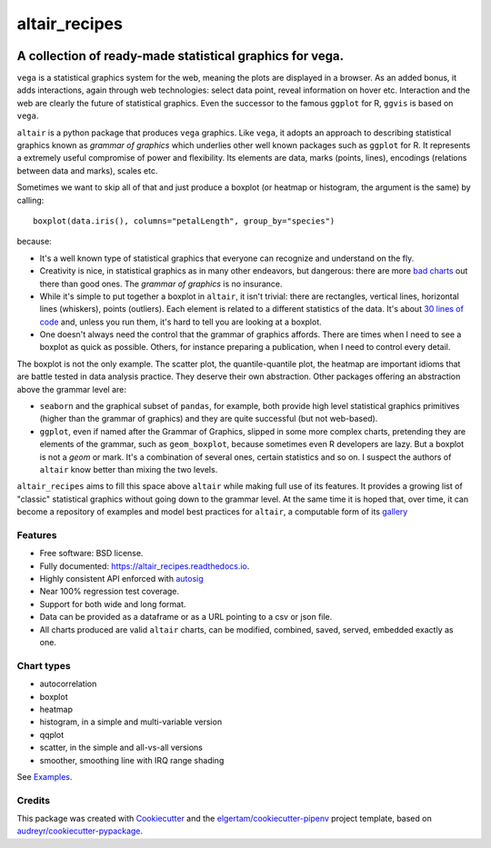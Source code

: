 ==============
altair_recipes
==============


.. image:: https://img.shields.io/pypi/v/altair_recipes.svg
        :target: https://pypi.python.org/pypi/altair_recipes
        :alt: Version

.. image:: https://img.shields.io/travis/piccolbo/altair_recipes.svg
        :target: https://travis-ci.org/piccolbo/altair_recipes
        :alt: Build Status

.. image:: https://codecov.io/gh/piccolbo/altair_recipes/graph/badge.svg
        :target: https://codecov.io/gh/piccolbo/altair_recipes
        :alt: Code Coverage

.. image:: https://readthedocs.org/projects/altair_recipes/badge/?version=latest
        :target: https://altair_recipes.readthedocs.io/en/latest/?badge=latest
        :alt: Documentation Status


.. image:: https://pyup.io/repos/github/piccolbo/altair_recipes/shield.svg
     :target: https://pyup.io/repos/github/piccolbo/altair_recipes/
     :alt: Updates



---------------------------------------------------------
A collection of ready-made statistical graphics for vega.
---------------------------------------------------------

``vega`` is a statistical graphics system for the web, meaning the plots are displayed in a browser. As an added bonus, it adds interactions, again through web technologies: select data point, reveal information on hover etc. Interaction and the web are clearly the future of statistical graphics. Even the successor to the famous ``ggplot`` for R, ``ggvis`` is based on ``vega``.

``altair`` is a python package that produces ``vega`` graphics. Like ``vega``, it adopts an approach to describing statistical graphics known as *grammar of graphics* which underlies other well known packages such as ``ggplot`` for R. It represents a extremely useful compromise of power and flexibility. Its elements are data, marks (points, lines), encodings (relations between data and marks), scales etc.

Sometimes we want to skip all of that and just produce a boxplot (or heatmap or histogram, the argument is the same) by calling::

  boxplot(data.iris(), columns="petalLength", group_by="species")

because:


* It's a well known type of statistical graphics that everyone can recognize and understand on the fly.
* Creativity is nice, in statistical graphics as in many other endeavors, but dangerous: there are more `bad charts <https://www.google.com/search?q=chartjunk&tbm=isch>`_ out there than good ones. The *grammar of graphics* is no insurance.
* While it's simple to put together a boxplot in ``altair``, it isn't trivial: there are rectangles, vertical lines, horizontal lines (whiskers), points (outliers). Each element is related to a different statistics of the data. It's about `30 lines of code <https://altair-viz.github.io/gallery/boxplot_max_min.html>`_ and, unless you run them, it's hard to tell you are looking at a boxplot.
* One doesn't always need the control that the grammar of graphics affords. There are times when I need to see a boxplot as quick as possible. Others, for instance preparing a publication, when I need to control every detail.

The boxplot is not the only example. The scatter plot, the quantile-quantile plot, the heatmap are important idioms that are battle tested in data analysis practice. They deserve their own abstraction. Other packages offering an abstraction above the grammar level are:

* ``seaborn`` and the graphical subset of ``pandas``, for example, both provide high level statistical graphics primitives (higher than the grammar of graphics) and they are quite successful (but not web-based).
* ``ggplot``, even if named after the Grammar of Graphics, slipped in some more complex charts, pretending they are elements of the grammar, such as ``geom_boxplot``, because sometimes even R developers are lazy. But a boxplot is not a *geom* or mark. It's a combination of several ones, certain statistics and so on. I suspect the authors of ``altair`` know better than mixing the two levels.


``altair_recipes`` aims to fill this space above ``altair`` while making full use of its features. It provides a growing list of "classic" statistical graphics without going down to the grammar level. At the same time it is hoped that, over time, it can become  a repository of examples and model best practices for ``altair``, a computable form of its `gallery <https://altair-viz.github.io/gallery/index.html>`_

Features
--------

* Free software: BSD license.
* Fully documented: https://altair_recipes.readthedocs.io.
* Highly consistent API enforced with `autosig <https://github.com/piccolbo/autosig>`_
* Near 100% regression test coverage.
* Support for both wide and long format.
* Data can be provided as a dataframe or as a URL pointing to a csv or json file.
* All charts produced are valid ``altair`` charts, can be modified, combined, saved, served, embedded exactly as one.


Chart types
-----------

* autocorrelation
* boxplot
* heatmap
* histogram, in a simple and multi-variable version
* qqplot
* scatter, in the simple and all-vs-all versions
* smoother, smoothing line with IRQ range shading

See `Examples <https://altair-recipes.readthedocs.io/en/latest/examples.html>`_.

Credits
-------

This package was created with Cookiecutter_ and the `elgertam/cookiecutter-pipenv`_ project template, based on `audreyr/cookiecutter-pypackage`_.

.. _Cookiecutter: https://github.com/audreyr/cookiecutter
.. _`elgertam/cookiecutter-pipenv`: https://github.com/elgertam/cookiecutter-pipenv
.. _`audreyr/cookiecutter-pypackage`: https://github.com/audreyr/cookiecutter-pypackage
.. _Examples: https://altair-recipes.readthedocs.io/en/latest/examples.html
.. _autosig: http://github.com/piccolbo/autosig
